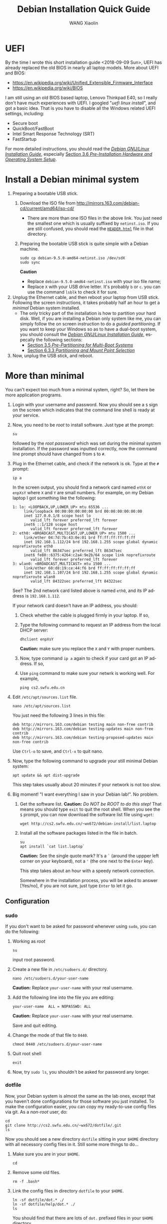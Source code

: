 #+TITLE:     Debian Installation Quick Guide
#+AUTHOR:    WANG Xiaolin
#+EMAIL:     wx672ster@gmail.com
#+DESCRIPTION:
#+KEYWORDS:
#+LANGUAGE:  en
#+OPTIONS:   H:3 num:t toc:t \n:nil @:t ::t |:t ^:t -:t f:t *:t <:t
#+OPTIONS:   TeX:t LaTeX:t skip:nil d:nil todo:t pri:nil tags:not-in-toc
#+EXPORT_SELECT_TAGS: export
#+EXPORT_EXCLUDE_TAGS: noexport

* UEFI
By the time I wrote this short installation guide <2018-09-09 Sun>,
UEFI has already replaced the old BIOS in nearly all laptop models. More about UEFI and
BIOS:
- https://en.wikipedia.org/wiki/Unified_Extensible_Firmware_Interface
- https://en.wikipedia.org/wiki/BIOS

I am still using an old BIOS based laptop, Lenovo Thinkpad E40, so I really don't have much
experiences with UEFI. I googled "/uefi linux install/", and got a basic idea. That is you
have to disable all the Windows related UEFI settings, including:
- Secure boot
- QuickBoot/FastBoot
- Intel Smart Response Technology (SRT)
- FastStartup

For more detailed instructions, you should read the [[https://www.debian.org/releases/stretch/amd64/ch03s05.html.en][/Debian GNU/Linux Installation Guide/]],
especially [[https://www.debian.org/releases/stretch/amd64/ch03s06.html.en][Section 3.6 /Pre-Installation Hardware and Operating System Setup/]].
  
* Install a Debian minimal system
1. Preparing a bootable USB stick.
   1) Download the ISO file from [[http://mirrors.163.com/debian-cd/current/amd64/iso-cd/]]
      - There are more than one ISO files in the above link. You just need the smallest
        one which is usually suffixed by =netinst.iso=.
        If you are still confused, you should read the [[http://mirrors.163.com/debian-cd/current/amd64/iso-cd/HEADER.html][=HEADER.html=]] file in that directory.
   2) Preparing the bootable USB stick is quite simple with a Debian machine.
      : sudo cp debian-9.5.0-amd64-netinst.iso /dev/sdX
      : sudo sync
      *Caution*
      - Replace =debian-9.5.0-amd64-netinst.iso= with your iso file name;
      - Replace =X= with your USB drive letter. It's probably =b= or =c=.  you can use
        the command =lsblk= to check it for sure.
2. Unplug the Ethernet cable, and then reboot your laptop from USB stick. Following the
   screen instructions, it takes probably half an hour to get a /minimal/ Debian
   system installed.
   - The only tricky part of the installation is how to partition your hard
     disk. Well, if you are installing a Debian only system like me, you can simply follow
     the on screen instruction to do a /guided partitioning/. If you want to keep your
     Windows so as to have a dual-boot system, you should consult the [[https://www.debian.org/releases/stretch/amd64/ch03s05.html.en][/Debian GNU/Linux
     Installation Guide/]], especally the following sections:
     - [[https://www.debian.org/releases/stretch/amd64/ch03s05.html.en][Section 3.5 /Pre-Partitioning for Multi-Boot Systems/]]
     - [[https://www.debian.org/releases/stretch/amd64/ch06s03.html.en#di-partition][Section 6.3.3 /Partitioning and Mount Point Selection/]]
3. Now, unplug the USB stick, and reboot.

* More than minimal
You can't expect too much from a minimal system, right? So, let there be more
application programs.
1. Login with your username and password. Now you should see a =$= sign on the screen
   which indicates that the command line shell is ready at your service.
2. Now, you need to be /root/ to install software. Just type at the prompt:
   : su
   followed by the /root password/ which was set during the minimal system
   installation. If the password was inputted correctly, now the command line prompt
   should have changed from =$= to =#=.
3. Plug in the Ethernet cable, and check if the network is ok. Type at the =#= prompt:
   : ip a
   In the screen output, you should find a network card named =ethX= or =enpXsY= where =X=
   and =Y= are small numbers. For example, on my Debian laptop I got something like the
   following:
   #+BEGIN_EXAMPLE
   1: lo: <LOOPBACK,UP,LOWER_UP> mtu 65536 ...
        link/loopback 00:00:00:00:00:00 brd 00:00:00:00:00:00
        inet 127.0.0.1/8 scope host lo
           valid_lft forever preferred_lft forever
        inet6 ::1/128 scope host 
           valid_lft forever preferred_lft forever
   2: eth0: <BROADCAST,MULTICAST,UP,LOWER_UP> mtu 1500 ...
        link/ether 04:7d:7b:43:0e:01 brd ff:ff:ff:ff:ff:ff
        inet 192.168.1.112/24 brd 192.168.1.255 scope global dynamic noprefixroute eth0
           valid_lft 86347sec preferred_lft 86347sec
        inet6 fe80::6375:4264:c2a4:9e2b/64 scope link noprefixroute 
           valid_lft forever preferred_lft forever
   3: wlan0: <BROADCAST,MULTICAST> mtu 1500 ...
        link/ether 60:d8:19:ce:44:f6 brd ff:ff:ff:ff:ff:ff
        inet 192.168.1.107/24 brd 192.168.1.255 scope global dynamic noprefixroute wlan0
           valid_lft 84322sec preferred_lft 84322sec
   #+END_EXAMPLE
   See? The 2nd network card listed above is named =eth0=, and its IP address is
   =192.168.1.112=. 

   If your network card doesn't have an IP address, you should:
   1) Check whether the cable is plugged firmly in your laptop. If so,
   2) Type the following command to request an IP address from the local DHCP server:
      : dhclient enpXsY
      *Caution:*  make sure you replace the =X= and =Y= with proper numbers.
   3) Now, type command =ip a= again to check if your card got an IP address. If so,
   4) Use =ping= command to make sure your netwrk is working well. For example,
      : ping cs2.swfu.edu.cn

4. Edit =/etc/apt/sources.list= file.
   : nano /etc/apt/sources.list
   You just need the following 3 lines in this file:
   : deb http://mirrors.163.com/debian testing main non-free contrib
   : deb http://mirrors.163.com/debian testing-updates main non-free contrib
   : deb http://mirrors.163.com/debian testing-proposed-updates main non-free contrib
   Use =Ctrl-o= to save, and =Ctrl-x= to quit nano.
5. Now, type the following command to upgrade your still minimal Debian system:
   : apt update && apt dist-upgrade
   This step takes usually about 20 minutes if your network is not too slow.
6. Big moment! "I want everything I saw in your Debian lab!". No problem.
   1) Get the software list. *Caution:* /Do NOT be ROOT to do this step!/ That means you
      should type =exit= to quit the root shell. When you see the =$= prompt, you can
      now download the software list file using =wget=:      
      : wget http://cs2.swfu.edu.cn/~wx672/debian-install/list.laptop
   2) Install all the software packages listed in the file in batch.
      : su
      : apt install `cat list.laptop`
      *Caution:* See the single quote mark? It's a =`= (around the uppper left corner on
      your keyboard), not a ='= (the one next to the =Enter= key).

      This step takes about an hour with a speedy network connection.

      Somewhere in the installation process, you will be asked to answer [Yes/no], if
      you are not sure, just type =Enter= to let it go.
      
** Configuration

*** sudo
If you don't want to be asked for password whenever using =sudo=, you can do the following:
1. Working as /root/
   : su
   input root password.
2. Create a new file in =/etc/sudoers.d/= directory.
   : nano /etc/sudoers.d/your-user-name
   *Caution:* Replace =your-user-name= with your real username.
3. Add the following line into the file you are editing:
   : your-user-name  ALL = NOPASSWD: ALL
   *Caution:* Replace =your-user-name= with your real username.

   Save and quit editing.
4. Change the mode of that file to =0440=.
   : chmod 0440 /etc/sudoers.d/your-user-name
5. Quit root shell
   : exit
6. Now, try =sudo ls=, you shouldn't be asked for password any longer.
*** dotfile
Now, your Debian system is almost the same as the lab ones, except that you haven't done
configurations for those software you just installed. To make the configuration easier,
you can copy my ready-to-use config files via git. As a /non-root/ user, do:
: cd
: git clone http://cs2.swfu.edu.cn/~wx672/dotfile/.git
: ls
Now you should see a new directory =dotfile= sitting in your =$HOME= directory with all
necessory config files in it. Still some more things to do...
1) Make sure you are in your =$HOME=.
   : cd
2) Remove some old files.
   : rm -f .bash*
3) Link the config files in directory =dotfile= to your =$HOME=.
   : ln -sf dotfile/dot.* ./
   : ln -sf dotfile/help/dot.* ./
   : ls
   You should find that there are lots of =dot.= prefixed files in your =$HOME= directory.
4) Rename these =dot.*= files.
   : rename 's/dot//' dot.*
   : ls -al
   All the =dot.*= files should be replaced by =.= prefixed files now.
5) Grab my wallpaper.
   : $ wget -O .keys.png http://cs2.swfu.edu.cn/~wx672/tex-fun/keys/keys-1.png
   After reboot (don't do it now) you should be able to bring up this wallpaper by typing
   =Super-F1=. (=Super= key can be found at the lower left area of your keyboard. It's
   usually marked as a =Win= key.)
6) Grab my Emacs packages.
   : wget http://cs2.swfu.edu.cn/~wx672/debian-install/elpa.tgz
   : mv elpa.tgz ~/.emacs.d/
   : cd ~/.emacs.d
   : tar zxf elpa.tgz
7) Emacs test run
   : emacs --debug-init
   If you see error messages, let me know (wx672ster@gmail.com).

*** Auto login
If you don't want to input username/password every time when you start your system, you
can do like this:
: sudo cp -r ~/dotfile/etc/systemd/system/getty@tty1.service.d/ /etc/systemd/system/
: sudo nano /etc/systemd/system/getty@tty1.service.d/override.conf
There are just three lines in this file:
: [Service]
: ExecStart=
: ExecStart=-/sbin/agetty --autologin wx672 --noclear %I $TERM
*Caution:* Replace =wx672= with your own username.

Now, it's time to reboot your system.
: sudo reboot

Now what? Well, it actually depends on what you want to do with your new
system. A computer is just a tool for problem solving. If you don't have any problem, you
don't need it.
*** Backlight
Usually there are function keys for changing screen backlight on laptops. If these keys
don't work, you can try:
1. whether these keys can be recognized by =xev=. If so,
2. use =brightnessctl= to change backlight at the command line
   : brightnessctl set 20%-
   : brightnessctl set +20%
   if the above commands work, now you can...
3. enable the keys by modifying sawfish config file (=~/.sawfish/rc=). There are two lines
   related to =brightnessctl= already in the file like the following:
   : ;"XF86MonBrightnessDown" '(system "brightnessctl set 10%-")
   : ;"XF86MonBrightnessUp" '(system "brightnessctl set +10%")
   You just need to uncomment these two lines to make them effective. That's to say remove
   the semicolon at the beginning of the lines so that they look like the following:
   : "XF86MonBrightnessDown" '(system "brightnessctl set 10%-")
   : "XF86MonBrightnessUp" '(system "brightnessctl set +10%")
4. Press =Ctrl-Alt-Backspace= to restart X. These keys should function well now.

